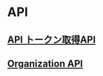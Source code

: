 * API

** [[./api-auth-token.http][API トークン取得API]]
** [[./api-api-organization.http][Organization API]]
